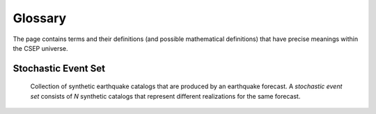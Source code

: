 Glossary
========

The page contains terms and their definitions (and possible mathematical definitions) that have precise meanings within the CSEP universe.

.. _stochastic-event-set:

Stochastic Event Set
--------------------
  Collection of synthetic earthquake catalogs that are produced by an earthquake forecast. A *stochastic event set* consists of *N* synthetic catalogs that represent different realizations for the same forecast.

